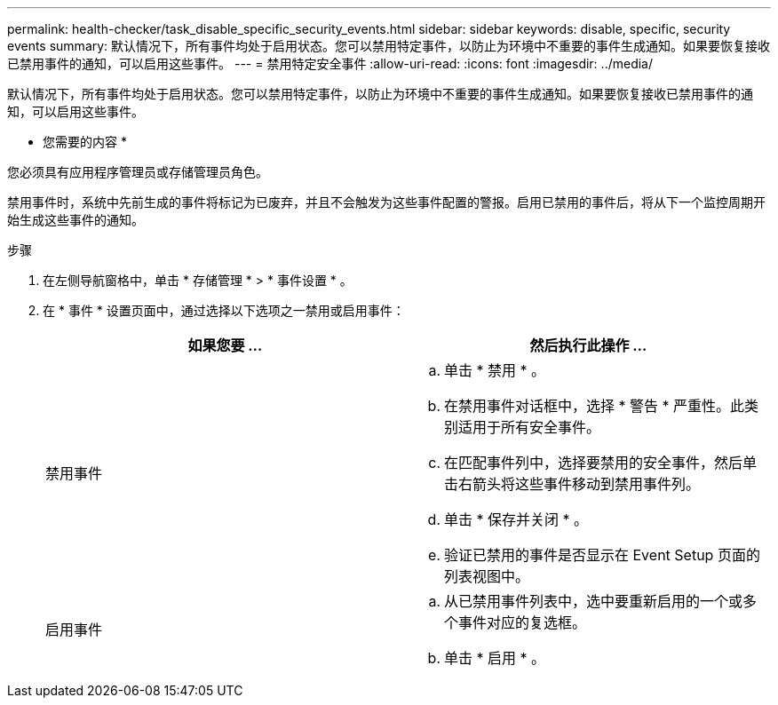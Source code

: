 ---
permalink: health-checker/task_disable_specific_security_events.html 
sidebar: sidebar 
keywords: disable, specific, security events 
summary: 默认情况下，所有事件均处于启用状态。您可以禁用特定事件，以防止为环境中不重要的事件生成通知。如果要恢复接收已禁用事件的通知，可以启用这些事件。 
---
= 禁用特定安全事件
:allow-uri-read: 
:icons: font
:imagesdir: ../media/


[role="lead"]
默认情况下，所有事件均处于启用状态。您可以禁用特定事件，以防止为环境中不重要的事件生成通知。如果要恢复接收已禁用事件的通知，可以启用这些事件。

* 您需要的内容 *

您必须具有应用程序管理员或存储管理员角色。

禁用事件时，系统中先前生成的事件将标记为已废弃，并且不会触发为这些事件配置的警报。启用已禁用的事件后，将从下一个监控周期开始生成这些事件的通知。

.步骤
. 在左侧导航窗格中，单击 * 存储管理 * > * 事件设置 * 。
. 在 * 事件 * 设置页面中，通过选择以下选项之一禁用或启用事件：
+
[cols="2*"]
|===
| 如果您要 ... | 然后执行此操作 ... 


 a| 
禁用事件
 a| 
.. 单击 * 禁用 * 。
.. 在禁用事件对话框中，选择 * 警告 * 严重性。此类别适用于所有安全事件。
.. 在匹配事件列中，选择要禁用的安全事件，然后单击右箭头将这些事件移动到禁用事件列。
.. 单击 * 保存并关闭 * 。
.. 验证已禁用的事件是否显示在 Event Setup 页面的列表视图中。




 a| 
启用事件
 a| 
.. 从已禁用事件列表中，选中要重新启用的一个或多个事件对应的复选框。
.. 单击 * 启用 * 。


|===

